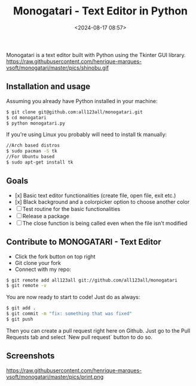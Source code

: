 #+title: Monogatari - Text Editor in Python
#+date: <2024-08-17 08:57>
#+filetags: projects python
#+ATTR_HTML: :border 2 :rules all :frame border

Monogatari is a text editor built with Python using the Tkinter GUI library.
https://raw.githubusercontent.com/henrique-marques-vsoft/monogatari/master/pics/shinobu.gif

** Installation and usage
Assuming you already have Python installed in your machine:
#+BEGIN_SRC bash
$ git clone git@github.com:all123all/monogatari.git
$ cd monogatari
$ python monogatari.py
#+END_SRC

If you're using Linux you probably will need to install tk manually:

#+BEGIN_SRC bash
//Arch based distros
$ sudo pacman -S tk
//For Ubuntu based
$ sudo apt-get install tk
#+END_SRC

** Goals

- [x] Basic text editor functionalities (create file, open file, exit etc.)
- [x] Black background and a colorpicker option to choose another color
- [ ] Test routine for the basic functionalities
- [ ] Release a package
- [ ] The close function is being called even when the file isn't modified

** Contribute to MONOGATARI - Text Editor

- Click the fork button on top right
- Git clone your fork
- Connect with my repo:
#+BEGIN_SRC bash
$ git remote add all123all git://github.com/all123all/monogatari
$ git remote -v
#+END_SRC

You are now ready to start to code! Just do as always:
#+BEGIN_SRC bash
$ git add .
$ git commit -m "fix: something that was fixed"
$ git push
#+END_SRC

Then you can create a pull request right here on Github. Just go to the Pull Requests tab and select `New pull request` button to do so.

** Screenshots
https://raw.githubusercontent.com/henrique-marques-vsoft/monogatari/master/pics/print.png
